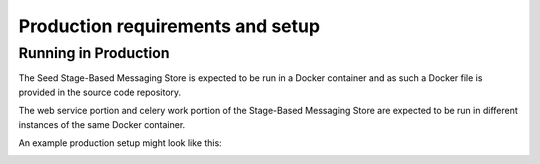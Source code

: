 =================================
Production requirements and setup
=================================

.. _running-in-production:

Running in Production
=====================

The Seed Stage-Based Messaging Store is expected to be run in a Docker
container and as such a Docker file is provided in the source code repository.

The web service portion and celery work portion of the Stage-Based Messaging
Store are expected to be run in different instances of the same Docker container.

An example production setup might look like this:

.. image:: _images/stage-based-messaging-store-production.png
